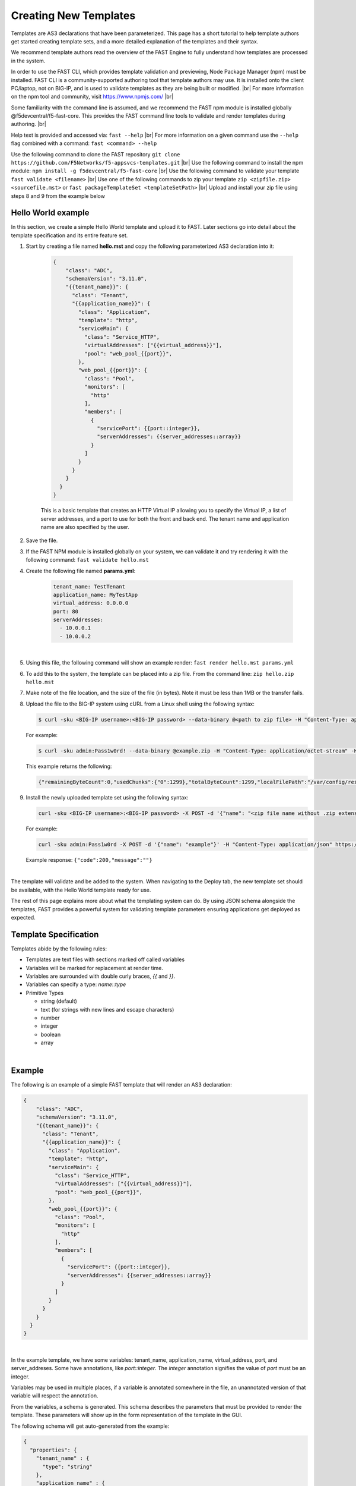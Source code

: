 .. _authoring:

Creating New Templates
======================

Templates are AS3 declarations that have been parameterized. This page has a
short tutorial to help template authors get started creating template sets, and
a more detailed explanation of the templates and their syntax.

We recommend template authors read the overview of the FAST Engine
to fully understand how templates are processed in the system.

In order to use the FAST CLI, which provides template validation and previewing, Node Package Manager (npm) must be installed.  
FAST CLI is a community-supported authoring tool that template authors may use.  It is installed onto the client PC/laptop, not on BIG-IP, and is used to validate templates as they are being built or modified. |br|
For more information on the npm tool and community, visit `<https://www.npmjs.com/>`_ |br|

Some familiarity with the command line is assumed, and we recommend the FAST
npm module is installed globally @f5devcentral/f5-fast-core. This provides the FAST
command line tools to validate and render templates during authoring. |br|

Help text is provided and accessed via:  ``fast --help`` |br|
For more information on a given command use the ``--help`` flag combined with a command:  ``fast <command> --help``


.. image:: NPM-Flow.png
   :width: 800




Use the following command to clone the FAST repository ``git clone https://github.com/F5Networks/f5-appsvcs-templates.git`` |br|
Use the following command to install the npm module:  ``npm install -g f5devcentral/f5-fast-core`` |br|
Use the following command to validate your template ``fast validate <filename>`` |br|
Use one of the following commands to zip your template ``zip <zipfile.zip> <sourcefile.mst>`` or  ``fast packageTemplateSet <templateSetPath>`` |br|
Upload and install your zip file using steps 8 and 9 from the example below


Hello World example
-------------------

In this section, we create a simple Hello World template and upload it to FAST.
Later sections go into detail about the template specification and its
entire feature set.

1. Start by creating a file named **hello.mst** and copy the following parameterized AS3 declaration into it:

    .. code-block:: json

      {
          "class": "ADC",
          "schemaVersion": "3.11.0",
          "{{tenant_name}}": {
            "class": "Tenant",
            "{{application_name}}": {
              "class": "Application",
              "template": "http",
              "serviceMain": {
                "class": "Service_HTTP",
                "virtualAddresses": ["{{virtual_address}}"],
                "pool": "web_pool_{{port}}",
              },
              "web_pool_{{port}}": {
                "class": "Pool",
                "monitors": [
                  "http"
                ],
                "members": [
                  {
                    "servicePort": {{port::integer}},
                    "serverAddresses": {{server_addresses::array}}
                  }
                ]
              }
            }
          }
        }
      }



    This is a basic template that creates an HTTP Virtual IP allowing you to specify
    the Virtual IP, a list of server addresses, and a port to use for both the
    front and back end. The tenant name and application name are also specified by the user.

2. Save the file.

3. If the FAST NPM module is installed globally on your system, we can validate it and try rendering it with the following command:  ``fast validate hello.mst``

4. Create the following file named **params.yml**:

    .. code-block:: yaml

      tenant_name: TestTenant
      application_name: MyTestApp
      virtual_address: 0.0.0.0
      port: 80
      serverAddresses:
        - 10.0.0.1
        - 10.0.0.2

|

5. Using this file, the following command will show an example render: ``fast render hello.mst params.yml``

6. To add this to the system, the template can be placed into a zip file. From the command line:  ``zip hello.zip hello.mst``

7. Make note of the file location, and the size of the file (in bytes).  Note it must be less than 1MB or the transfer fails.

8. Upload the file to the BIG-IP system using cURL from a Linux shell using the following syntax:
   
   .. code-block:: shell

      $ curl -sku <BIG-IP username>:<BIG-IP password> --data-binary @<path to zip file> -H "Content-Type: application/octet-stream" -H "Content-Range: 0-<content-length minus 1>/<content-length>" -H "Content-Length: <file size in bytes>" -H "Connection: keep-alive" https://<IP address of BIG-IP>/mgmt/shared/file-transfer/uploads/<zipfile-name>.zip

   For example:

   .. code-block:: shell

      $ curl -sku admin:Pass1w0rd! --data-binary @example.zip -H "Content-Type: application/octet-stream" -H "Content-Range: 0-1298/1299" -H "Content-Length: 1299" -H "Connection: keep-alive" https://192.0.2.87/mgmt/shared/file-transfer/uploads/example.zip

   This example returns the following: 
   
   .. code-block:: shell
      
      {"remainingByteCount":0,"usedChunks":{"0":1299},"totalByteCount":1299,"localFilePath":"/var/config/rest/downloads/example.zip","temporaryFilePath":"/var/config/rest/downloads/tmp/example.zip","generation":0,"lastUpdateMicros":1582756171238125}


9. Install the newly uploaded template set using the following syntax:

   .. code-block:: shell

      curl -sku <BIG-IP username>:<BIG-IP password> -X POST -d '{"name": "<zip file name without .zip extension>"}' -H "Content-Type: application/json" https://<IP address of BIG-IP>/mgmt/shared/fast/templatesets

   For example:

   .. code-block:: shell

      curl -sku admin:Pass1w0rd -X POST -d '{"name": "example"}' -H "Content-Type: application/json" https://192.0.2.87/mgmt/shared/fast/templatesets
 
   Example response: ``{"code":200,"message":""}``

|

The template will validate and be added to the system. When navigating to the Deploy
tab, the new template set should be available, with the Hello World template ready for use.

The rest of this page explains more about what the templating system can do. By using
JSON schema alongside the templates, FAST provides a powerful system for
validating template parameters ensuring applications get deployed as expected.

Template Specification
----------------------

Templates abide by the following rules:

* Templates are text files with sections marked off called variables
* Variables will be marked for replacement at render time.
* Variables are surrounded with double curly braces, `{{` and `}}`.
* Variables can specify a type: `name`::`type`
* Primitive Types

  * string (default)
  * text (for strings with new lines and escape characters)
  * number
  * integer
  * boolean
  * array

|
Example
-------

The following is an example of a simple FAST template that will render an
AS3 declaration:

.. code-block:: json

    {
        "class": "ADC",
        "schemaVersion": "3.11.0",
        "{{tenant_name}}": {
          "class": "Tenant",
          "{{application_name}}": {
            "class": "Application",
            "template": "http",
            "serviceMain": {
              "class": "Service_HTTP",
              "virtualAddresses": ["{{virtual_address}}"],
              "pool": "web_pool_{{port}}",
            },
            "web_pool_{{port}}": {
              "class": "Pool",
              "monitors": [
                "http"
              ],
              "members": [
                {
                  "servicePort": {{port::integer}},
                  "serverAddresses": {{server_addresses::array}}
                }
              ]
            }
          }
        }
      }
    }


|

In the example template, we have some variables: tenant_name, application_name,
virtual_address, port, and server_addreses. Some have annotations, like `port::integer`.
The `integer` annotation signifies the value of `port` must be an integer.

Variables may be used in multiple places, if a variable is annotated somewhere
in the file, an unannotated version of that variable will respect the annotation.

From the variables, a schema is generated. This schema describes the parameters
that must be provided to render the template. These parameters will show up in
the form representation of the template in the GUI.

The following schema will get auto-generated from the example:

.. code-block:: json

    {
      "properties": {
        "tenant_name" : {
          "type": "string"
        },
        "application_name" : {
          "type": "string"
        },
        "virtual_address" : {
          "type": "string"
        },
        "server_addresses" : {
          "type": "array"
        },
        "port" : {
          "type": "integer"
        },
      }
    }

|

This example 'view' passes validation using the schema:

.. code-block:: json

    {
      "tenant_name" : "myTenant",
      "application_name" : "simple_http_1",
      "virtual_address" : "10.0.0.1",
      "server_addresses" : [ "10.0.1.1", "10.0.2.2" ],
      "port" : 80
    }

|

This information is collected in the form UI and compiled into a parameter object
like the example. The information is passed along to the template renderer,
and the variable names are replaced with their parameter values.

The final declaration is generated by providing the previous view with the
provided template:

.. code-block:: json

    {
        "class": "ADC",
        "schemaVersion": "3.11.0",
        "myTenant": {
          "class": "Tenant",
          "simple_http_1": {
            "class": "Application",
            "template": "http",
            "serviceMain": {
              "class": "Service_HTTP",
              "virtualAddresses": ["10.0.0.1"],
              "pool": "web_pool_80",
            },
            "web_pool_80": {
              "class": "Pool",
              "monitors": [
                "http"
              ],
              "members": [
                {
                  "servicePort": 80,
                  "serverAddresses": [ "10.0.1.1", "10.0.2.2" ]
                }
              ]
            }
          }
        }
      }
    }

|

Extended Types
--------------

Typestache also allows specification of custom types using JSON schema. Schema
files can be placed into **/var/config/rest/iapps/as3-forms-lx/schemas**. Each
file must have a **.json** extension and contain valid JSON schema. Schemas listed
in the `definitions` will be made available to templates using the following
syntax:

`name`:`schema_name`:`type`

* **name** is the name of the variable, as before
* **schema_name** is the name of the JSON schema file, excluding the extension
* **type** is the property name of the definition being referenced

for example,

.. code-block:: json

  ...
  {
    "class": {{service_type:f5:service}}
    ...
  }
  ...
  
|

AFL has support for `enums` and custom formats can be applied to the primitive
types outlined in the previous section. The variable in the example is a
`service` type from the `f5` schema named `service_type`. The `service` schema
is an enum containing the AS3 basic services, `Service_HTTP`, `Service_HTTPS`,
`Service_L4`, `Service_UDP`, and `Service_TCP`.

The definition from f5.json:

.. code-block:: json

    "service": {
      "type": "string",
      "enum": [
        "Service_HTTP",
        "Service_HTTPS",
        "Service_TCP",
        "Service_UDP",
        "Service_L4"
      ],
      "default": "Service_HTTP"
    },

|

Arrays of primitives should work fine but have not been extensively tested.

Objects are not yet supported.

.. IMPORTANT::  When authoring a template, be cautious when entering sensitive data into your template such as passwords, certificates and monitor information to name a few.  FAST does not encrypt the data and it will remain as plain text.  Careful consideration should be made when adding this type of data onto the template.

.. |br| raw:: html

   <br />